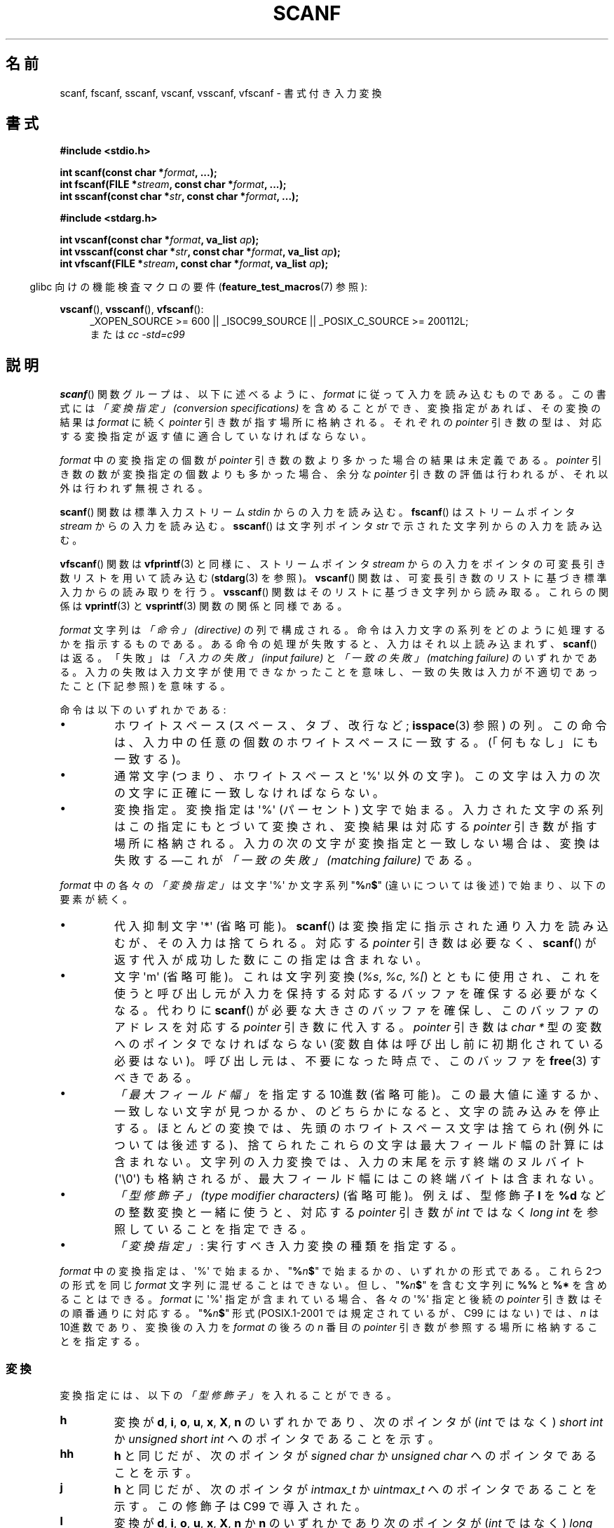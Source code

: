.\" Copyright (c) 1990, 1991 The Regents of the University of California.
.\" All rights reserved.
.\"
.\" This code is derived from software contributed to Berkeley by
.\" Chris Torek and the American National Standards Committee X3,
.\" on Information Processing Systems.
.\"
.\" %%%LICENSE_START(BSD_4_CLAUSE_UCB)
.\" Redistribution and use in source and binary forms, with or without
.\" modification, are permitted provided that the following conditions
.\" are met:
.\" 1. Redistributions of source code must retain the above copyright
.\"    notice, this list of conditions and the following disclaimer.
.\" 2. Redistributions in binary form must reproduce the above copyright
.\"    notice, this list of conditions and the following disclaimer in the
.\"    documentation and/or other materials provided with the distribution.
.\" 3. All advertising materials mentioning features or use of this software
.\"    must display the following acknowledgement:
.\"	This product includes software developed by the University of
.\"	California, Berkeley and its contributors.
.\" 4. Neither the name of the University nor the names of its contributors
.\"    may be used to endorse or promote products derived from this software
.\"    without specific prior written permission.
.\"
.\" THIS SOFTWARE IS PROVIDED BY THE REGENTS AND CONTRIBUTORS ``AS IS'' AND
.\" ANY EXPRESS OR IMPLIED WARRANTIES, INCLUDING, BUT NOT LIMITED TO, THE
.\" IMPLIED WARRANTIES OF MERCHANTABILITY AND FITNESS FOR A PARTICULAR PURPOSE
.\" ARE DISCLAIMED.  IN NO EVENT SHALL THE REGENTS OR CONTRIBUTORS BE LIABLE
.\" FOR ANY DIRECT, INDIRECT, INCIDENTAL, SPECIAL, EXEMPLARY, OR CONSEQUENTIAL
.\" DAMAGES (INCLUDING, BUT NOT LIMITED TO, PROCUREMENT OF SUBSTITUTE GOODS
.\" OR SERVICES; LOSS OF USE, DATA, OR PROFITS; OR BUSINESS INTERRUPTION)
.\" HOWEVER CAUSED AND ON ANY THEORY OF LIABILITY, WHETHER IN CONTRACT, STRICT
.\" LIABILITY, OR TORT (INCLUDING NEGLIGENCE OR OTHERWISE) ARISING IN ANY WAY
.\" OUT OF THE USE OF THIS SOFTWARE, EVEN IF ADVISED OF THE POSSIBILITY OF
.\" SUCH DAMAGE.
.\" %%%LICENSE_END
.\"
.\"     @(#)scanf.3	6.14 (Berkeley) 1/8/93
.\"
.\" Converted for Linux, Mon Nov 29 15:22:01 1993, faith@cs.unc.edu
.\" modified to resemble the GNU libio setup used in the Linux libc
.\" used in versions 4.x (x>4) and 5   Helmut.Geyer@iwr.uni-heidelberg.de
.\" Modified, aeb, 970121
.\" 2005-07-14, mtk, added description of %n$ form; various text
.\"	incorporated from the GNU C library documentation ((C) The
.\"	Free Software Foundation); other parts substantially rewritten.
.\"
.\" 2008-06-23, mtk
.\"     Add ERRORS section.
.\"     Document the 'a' and 'm' modifiers for dynamic string allocation.
.\"
.\"*******************************************************************
.\"
.\" This file was generated with po4a. Translate the source file.
.\"
.\"*******************************************************************
.\"
.\" Japanese Version Copyright (c) 1997 YOSHINO Takashi
.\"       all rights reserved.
.\" Translated 1998-02-17, YOSHINO Takashi <yoshino@civil.jcn.nihon-u.ac.jp>
.\" Updated 2003-02-23, Kentaro Shirakata <argrath@ub32.org>
.\" Updated 2005-09-18, Akihiro MOTOKI <amotoki@dd.iij4u.or.jp>
.\" Updated 2008-08-11, Akihiro MOTOKI, LDP v3.05
.\" Updated 2012-04-30, Akihiro MOTOKI <amotoki@gmail.com>
.\" Updated 2012-05-29, Akihiro MOTOKI <amotoki@gmail.com>
.\" Updated 2013-05-01, Akihiro MOTOKI <amotoki@gmail.com>
.\" Updated 2013-05-04, Akihiro MOTOKI <amotoki@gmail.com>
.\" Updated 2013-07-22, Akihiro MOTOKI <amotoki@gmail.com>
.\"
.TH SCANF 3 2014\-01\-11 GNU "Linux Programmer's Manual"
.SH 名前
scanf, fscanf, sscanf, vscanf, vsscanf, vfscanf \- 書式付き入力変換
.SH 書式
.nf
\fB#include <stdio.h>\fP

\fBint scanf(const char *\fP\fIformat\fP\fB, ...);\fP
\fBint fscanf(FILE *\fP\fIstream\fP\fB, const char *\fP\fIformat\fP\fB, ...);\fP
\fBint sscanf(const char *\fP\fIstr\fP\fB, const char *\fP\fIformat\fP\fB, ...);\fP
.sp
\fB#include <stdarg.h>\fP

\fBint vscanf(const char *\fP\fIformat\fP\fB, va_list \fP\fIap\fP\fB);\fP
\fBint vsscanf(const char *\fP\fIstr\fP\fB, const char *\fP\fIformat\fP\fB, va_list \fP\fIap\fP\fB);\fP
\fBint vfscanf(FILE *\fP\fIstream\fP\fB, const char *\fP\fIformat\fP\fB, va_list \fP\fIap\fP\fB);\fP
.fi
.sp
.in -4n
glibc 向けの機能検査マクロの要件 (\fBfeature_test_macros\fP(7)  参照):
.in
.ad l
.sp
\fBvscanf\fP(), \fBvsscanf\fP(), \fBvfscanf\fP():
.RS 4
_XOPEN_SOURCE\ >=\ 600 || _ISOC99_SOURCE || _POSIX_C_SOURCE\ >=\ 200112L;
.br
または \fIcc \-std=c99\fP
.ad
.RE
.SH 説明
\fBscanf\fP()  関数グループは、以下に述べるように、 \fIformat\fP に従って入力を読み込むものである。 この書式には \fI「変換指定」
(conversion specifications)\fP を含めることができ、変換指定があれば、その変換の結果は \fIformat\fP に続く
\fIpointer\fP 引き数が指す場所に格納される。 それぞれの \fIpointer\fP 引き数の型は、対応する変換指定が返す値に
適合していなければならない。

\fIformat\fP 中の変換指定の個数が \fIpointer\fP 引き数の数より多かった場合の結果は未定義である。 \fIpointer\fP
引き数の数が変換指定の個数よりも多かった場合、 余分な \fIpointer\fP 引き数の評価は行われるが、それ以外は行われず無視される。

\fBscanf\fP()  関数は標準入力ストリーム \fIstdin\fP からの入力を読み込む。 \fBfscanf\fP()  はストリームポインタ
\fIstream\fP からの入力を読み込む。 \fBsscanf\fP()  は文字列ポインタ \fIstr\fP で示された文字列からの入力を読み込む。
.PP
\fBvfscanf\fP()  関数は \fBvfprintf\fP(3)  と同様に、ストリームポインタ \fIstream\fP
からの入力をポインタの可変長引き数リストを用いて読み込む (\fBstdarg\fP(3)  を参照)。 \fBvscanf\fP()
関数は、可変長引き数のリストに基づき標準入力からの読み取りを行う。 \fBvsscanf\fP()  関数はそのリストに基づき文字列から読み取る。
これらの関係は \fBvprintf\fP(3)  と \fBvsprintf\fP(3)  関数の関係と同様である。
.PP
\fIformat\fP 文字列は \fI「命令」 (directive)\fP の列で構成される。命令は入力文字の系列をどのように処理するかを指示する
ものである。ある命令の処理が失敗すると、入力はそれ以上読み込まれず、 \fBscanf\fP()  は返る。「失敗」は \fI「入力の失敗」 (input
failure)\fP と \fI「一致の失敗」 (matching failure)\fP のいずれかである。
入力の失敗は入力文字が使用できなかったことを意味し、 一致の失敗は入力が不適切であったこと (下記参照) を意味する。

命令は以下のいずれかである:
.TP 
\(bu
ホワイトスペース (スペース、タブ、改行など; \fBisspace\fP(3)  参照) の列。
この命令は、入力中の任意の個数のホワイトスペースに一致する。 (「何もなし」にも一致する)。
.TP 
\(bu
通常文字 (つまり、ホワイトスペースと \(aq%\(aq 以外の文字)。 この文字は入力の次の文字に正確に一致しなければならない。
.TP 
\(bu
変換指定。変換指定は \(aq%\(aq (パーセント) 文字で始まる。 入力された文字の系列はこの指定にもとづいて変換され、 変換結果は対応する
\fIpointer\fP 引き数が指す場所に格納される。 入力の次の文字が変換指定と一致しない場合は、変換は失敗する \(emこれが \fI「一致の失敗」
(matching failure)\fP である。
.PP
\fIformat\fP 中の各々の \fI「変換指定」\fP は文字 \(aq%\(aq か文字系列 "\fB%\fP\fIn\fP\fB$\fP" (違いについては後述)
で始まり、以下の要素が続く。
.TP 
\(bu
代入抑制文字 \(aq*\(aq (省略可能)。 \fBscanf\fP()  は変換指定に指示された通り入力を読み込むが、その入力は捨てられる。 対応する
\fIpointer\fP 引き数は必要なく、 \fBscanf\fP()  が返す代入が成功した数にこの指定は含まれない。
.TP 
\(bu
文字 \(aqm\(aq (省略可能)。これは文字列変換 (\fI%s\fP, \fI%c\fP, \fI%[\fP) とともに使用され、これを使うと
呼び出し元が入力を保持する対応するバッファを確保する必要がなくなる。 代わりに \fBscanf\fP()
が必要な大きさのバッファを確保し、このバッファのアドレスを 対応する \fIpointer\fP 引き数に代入する。 \fIpointer\fP 引き数は
\fIchar\ *\fP 型の変数へのポインタでなければならない (変数自体は呼び出し前に初期化されている必要はない)。
呼び出し元は、不要になった時点で、このバッファを \fBfree\fP(3) すべきである。
.TP 
\(bu
\fI「最大フィールド幅」\fP を指定する 10進数 (省略可能)。 この最大値に達するか、一致しない文字が見つかるか、のどちらかに
なると、文字の読み込みを停止する。 ほとんどの変換では、先頭のホワイトスペース文字は捨てられ (例外については後述する)、
捨てられたこれらの文字は最大フィールド幅の計算には含まれない。 文字列の入力変換では、入力の末尾を示す終端のヌルバイト (\(aq\e0\(aq)
も格納されるが、最大フィールド幅にはこの終端バイトは含まれない。
.TP 
\(bu
\fI「型修飾子」 (type modifier characters)\fP (省略可能)。 例えば、型修飾子 \fBl\fP を \fB%d\fP
などの整数変換と一緒に使うと、対応する \fIpointer\fP 引き数が \fIint\fP ではなく \fIlong int\fP を参照していることを指定できる。
.TP 
\(bu
\fI「変換指定」\fP : 実行すべき入力変換の種類を指定する。
.PP
\fIformat\fP 中の変換指定は、\(aq%\(aq で始まるか、 "\fB%\fP\fIn\fP\fB$\fP" で始まるかの、いずれかの形式である。 これら
2つの形式を同じ \fIformat\fP 文字列に混ぜることはできない。但し、"\fB%\fP\fIn\fP\fB$\fP" を 含む文字列に \fB%%\fP と \fB%*\fP
を含めることはできる。 \fIformat\fP に \(aq%\(aq 指定が含まれている場合、各々の \(aq%\(aq 指定と 後続の
\fIpointer\fP 引き数はその順番通りに対応する。 "\fB%\fP\fIn\fP\fB$\fP" 形式 (POSIX.1\-2001 では規定されているが、C99
にはない)  では、 \fIn\fP は 10進数であり、変換後の入力を \fIformat\fP の後ろの \fIn\fP 番目の \fIpointer\fP
引き数が参照する場所に格納することを指定する。
.SS 変換
変換指定には、以下の \fI「型修飾子」\fP を入れることができる。
.TP 
\fBh\fP
変換が \fBd\fP, \fBi\fP, \fBo\fP, \fBu\fP, \fBx\fP, \fBX\fP, \fBn\fP のいずれかであり、次のポインタが (\fIint\fP ではなく)
\fIshort int\fP か \fIunsigned short int\fP へのポインタであることを示す。
.TP 
\fBhh\fP
\fBh\fP と同じだが、次のポインタが \fIsigned char\fP か \fIunsigned char\fP へのポインタであることを示す。
.TP 
\fBj\fP
\fBh\fP と同じだが、次のポインタが \fIintmax_t\fP か \fIuintmax_t\fP へのポインタであることを示す。 この修飾子は C99
で導入された。
.TP 
\fBl\fP
.\" This use of l was introduced in Amendment 1 to ISO C90.
変換が \fBd\fP, \fBi\fP, \fBo\fP, \fBu\fP, \fBx\fP, \fBX\fP, \fBn\fP か \fBn\fP のいずれかであり次のポインタが (\fIint\fP
ではなく)  \fIlong int\fP か \fIunsigned long int\fP へのポインタであること、または、変換が \fBe\fP, \fBf\fP,
\fBg\fP のうちのひとつであり次のポインタが (\fIfloat\fP ではなく)  \fIdouble\fP へのポインタであることのいずれかであることを示す。
\fBl\fP 文字を二つ指定すると、 \fBL\fP と同じ意味となる。 \fB%c\fP や \fB%s\fP とともに使用すると、
パラメータはそれぞれワイド文字やワイド文字列へのポインタであると みなされる。
.TP 
\fBL\fP
.\" MTK, Jul 05: The following is no longer true for modern
.\" ANSI C (i.e., C99):
.\" (Note that long long is not an
.\" ANSI C
.\" type. Any program using this will not be portable to all
.\" architectures).
\fBe\fP, \fBf\fP, \fBg\fP 変換で、次のポインタが \fIlong double\fP へのポインタであることを示す。もしくは、 \fBd\fP, \fBi\fP,
\fBo\fP, \fBu\fP, \fBx\fP 変換で、次のポインタが \fIlong long\fP へのポインタであることのいずれかであることを示す。
.TP 
\fBq\fP
\fBL\fP と同一である。 この修飾子は ANSI C には存在しない。
.TP 
\fBt\fP
\fBh\fP と同様だが、次のポインタが \fIptrdiff_t\fP へのポインタであることを示す。 この修飾子は C99 で導入された。
.TP 
\fBz\fP
\fBh\fP と同様だが、次のポインタが \fIsize_t\fP へのポインタであることを示す。 この修飾子は C99 で導入された。
.PP
以下の \fI「変換指定子」\fP が利用可能である。
.TP 
\fB%\fP
文字 \(aq%\(aq に対応する。 書式文字列の中の \fB%\&%\fP は単一の文字 \(aq%\(aq に対応する。 変換は行われず
(但し、先頭のホワイトスペース文字は捨てられる)、 変数への代入は生じない。
.TP 
\fBd\fP
符号つきの 10進の整数に対応する。 次のポインタは \fIint\fP へのポインタでなければならない。
.TP 
\fBD\fP
\fIld\fP と同一である。これは以前の仕様との互換性だけのためにある。 (注意: これは libc4 の場合だけである。 libc5 や glibc
では \fB%D\fP は暗黙のうちに無視され、古いプログラムにおいて謎に満ちた失敗の原因となる。)
.TP 
\fBi\fP
符号つき整数に対応する。 次のポインタは \fIint\fP へのポインタでなければならない。 この整数は \fI0x\fP または \fI0X\fP で開始する場合には
16 進数、 \fI0\fP で開始する場合には 8 進数、その他の場合には 10進数として読み込まれる。
この変換で使用される文字は、これらの基数に対応しているものだけである。
.TP 
\fBo\fP
符号なしの 8 進の整数に対応する。 次のポインタは \fIunsigned int\fP でなければならない。
.TP 
\fBu\fP
符号なしの 10進の整数に対応する。 次のポインタは \fIunsigned int\fP へのポインタでなければならない。
.TP 
\fBx\fP
符号なしの 16 進の整数に対応する。 次のポインタは \fIunsigned int\fP へのポインタでなければならない。
.TP 
\fBX\fP
\fBx\fP と同一である。
.TP 
\fBf\fP
符号つき浮動小数点実数に対応する。 次のポインタは \fIfloat\fP へのポインタでなければならない。
.TP 
\fBe\fP
\fBf\fP と同一である。
.TP 
\fBg\fP
\fBf\fP と同一である。
.TP 
\fBE\fP
\fBf\fP と同一である。
.TP 
\fBa\fP
(C99)  \fBf\fP と同一である。
.TP 
\fBs\fP
ホワイトスペースではない文字で構成された文字列に対応する。 次のポインタは文字の配列へのポインタでなければならず、 その文字配列は、入力された文字列と
(自動的に追加される) 終端のヌルバイト (\(aq\e0\(aq) を格納するのに十分な大きさでなければならない。
文字列の入力は、ホワイトスペースが入力されるか、最大フィールド幅に 達するか、のどちらかが起こると停止される。
.TP 
\fBc\fP
\fI「最大フィールド幅」\fP (デフォルトは 1) で指定された幅の文字の列に対応する。 次のポインタは \fIchar\fP
へのポインタで、すべての文字を格納するのに十分な領域が なければならない (終端のヌルバイトは追加されない)。
通常行われる先頭のホワイトスペースの読み飛ばしは行われない。 先頭のホワイトスペースを読み飛ばすためには、
フォーマット文の中で明示的にスペースを使用すれば良い。
.TP 
\fB\&[\fP
格納された文字列のうちから取り出された、 指定された文字の集合で構成される空ではない文字の列に対応する。 次のポインタは \fIchar\fP
へのポインタでなければならず、 そこには文字列中のすべての文字と終端のヌルバイト を格納するための十分な領域がなければならない。
通常行われる先頭のホワイトスペースの読み飛ばしは行われない。 この文字列は特別な集合の中の文字で構成されている。 この集合は 開き括弧 \fB[\fP
と閉じ括弧 \fB]\fP の間の文字で定義される。 開き括弧のあとの最初の文字が曲アクセント記号 (\fB^\fP)
の場合、集合はこれらの文字を含まないものとなる。 閉じ括弧を集合に含ませるためには、この文字を開き括弧または
曲アクセント記号のあとの最初の文字にすればよい。 つまり、他の位置に閉じ括弧を置くと文字の集合が終る。 ハイフン \fB\-\fP もまた特殊文字である。
二つの異なる文字の間に置かれた時、この文字は、 その間にある全ての文字を集合に加える。 ハイフン自体を含ませるためには、
括弧が閉じる前の最後の一文字をハイフンにすればよい。 例えば、 \fB[^]0\-9\-]\fP は「閉じ括弧、0 〜 9、ハイフンの 3
種類を除く全ての文字」の集合を意味する。 この文字列は 集合に含まれていない (曲アクセントの場合には含まれる) 文字の
出現または確保された領域が使い切られた時に終了する。
.TP 
\fBp\fP
(\fBprintf\fP(3)  の \fB%p\fP で印字されるような) ポインタ値に対応する。 次のポインタは \fIvoid\fP
へのポインタへのポインタでなければならない。
.TP 
\fBn\fP
どんな入力も必要としない。 そのかわりに、 入力からここまで消費された文字数が次のポインタで指定された場所に 格納される。 このポインタは \fIint\fP
へのポインタでなければならない。 変換を抑制するのであれば \fB*\fP 代入抑制文字を使って抑制することができるのだが、
この変換指定子は変換では「ない」。 C 言語の標準規格では「実行の完了時に返される代入の回数は \fB%n\fP 命令の実行では増加しない」となっているが、
正誤表の内容はこれと矛盾するようである。おそらく、 \fB%n\fP 変換が返り値に与える影響についてはどのような仮定もしないのが 賢明であろう。
.SH 返り値
これらの関数は、一致と代入が成功した入力要素の個数を返す。 返される値は渡された変換の個数よりも少ないこともあり、 最初に一致の失敗があった場合には 0
になることもある。

最初の変換が成功する前に入力の最後に達して、一致の失敗が起こった場合には、 \fBEOF\fP が返される。また、 読み込みエラーが発生した場合にも
\fBEOF\fP が返される。読み込みエラーの場合には、そのストリームの エラー指示子がセットされ (\fBferror\fP(3)  参照)、 \fIerrno\fP
にエラーを示す値がセットされる。
.SH エラー
.TP 
\fBEAGAIN\fP
\fIstream\fP に対応するファイルディスクリプタが nonblocking となっており、 読み込み操作は停止 (block) することになる。
.TP 
\fBEBADF\fP
\fIstream\fP に対応するファイルディスクリプタが無効であるが、 読み込み用にオープンされていない。
.TP 
\fBEILSEQ\fP
入力されたバイト列が有効な文字を構成していない。
.TP 
\fBEINTR\fP
読み込み操作がシグナルにより割り込まれた。 \fBsignal\fP(7)  参照。
.TP 
\fBEINVAL\fP
引き数が十分でない。または \fIformat\fP が NULL である。
.TP 
\fBENOMEM\fP
メモリ不足。
.TP 
\fBERANGE\fP
整数変換の結果が、対応する整数型に格納できるサイズを越えてしまう。
.SH 準拠
\fBfscanf\fP(), \fBscanf\fP(), \fBsscanf\fP()  関数は C89, C99, POSIX.1\-2001 に準拠している。
これらの標準では、エラー \fBERANGE\fP は規定されていない。
.PP
\fBq\fP 指定子は \fIlong long\fP の 4.4BSD での記述方法である。 一方、整数変換での \fBll\fP または \fBL\fP の使用は GNU
での拡張である。
.PP
これらの関数の Linux 版は \fIGNU\fP \fIlibio\fP ライブラリーを元にしている。 より簡潔な説明には \fIGNU\fP \fIlibc
(glibc\-1.08)\fP の \fIinfo\fP 文書に目を通すこと。
.SH 注意
.SS "'a' 代入割り当て (assignment\-allocation) 修飾子"
元々、 GNU C ライブラリ (glibc) では、 \fBa\fP 文字による文字列入力に対する動的割り当て変換指定子 (dynamic
allocation conversion specifier) を (非標準の拡張として) サポートしている。この機能は少なくとも glibc 2.0
の時点ではすでに存在している。 したがって、以下のようにして、 \fBscanf\fP()
に入力文字列に対してバッファを割り当てさせることができる。割り当てられたバッファは \fI*buf\fP で返される。

    char *buf;
    scanf("%as", &buf);
.PP
この目的で文字 \fBa\fP を使うのは問題をはらんでいる。 なぜなら、 \fBa\fP は ISO C 標準では (浮動小数点入力を表す) の \fBf\fP
の同義語として定義されているからである。 その代わり、 POSIX.1\-2008 では、(上記の「説明」に書かれている通り)
代入割り当てを行う修飾子として \fBm\fP が規定されている。
.PP
\fBa\fP 修飾子は \fIgcc \-std=c99\fP や \fIgcc \-D_ISOC99_SOURCE\fP でコンパイルしたプログラムでは
(\fB_GNU_SOURCE\fP も同時に指定していない場合) 利用できない点に注意。この場合、 \fBa\fP は (上述の通り)
浮動小数点数を示す変換指定子と解釈される。

\fBm\fP 修飾子への対応はバージョン 2.7 以降の glibc で追加されている。新しいプログラムでぇあ \fBa\fP の代わりに \fBm\fP
を使用すべきである。

POSIX で標準化されているだけでなく、 \fBm\fP 修飾子には \fBa\fP を利用する場合に比べて以下のような利点がある。
.IP * 2
\fB%c\fP 変換指定子にも適用できる (例えば \fB%3mc\fP)。
.IP *
浮動小数点変換指定子としての \fB%a\fP との紛らわしさが避けられる (また \fIgcc \-std=c99\fP などの影響も避けられる)。
.SH バグ
全ての関数は、完全に C89 に準拠している。しかし 追加で \fBq\fP と \fBa\fP 指定子が提供されており、同様に \fBL\fP と \fBl\fP
指定子の付加的な振る舞いもある。後者は、 C89 で定義された指定子の振る舞いを変更するものなので、 バグとみなされるかもしれない。
.PP
ANSI C で定義された型修飾子と変換指定子の組み合わせの中には 意味を
なさないものがある (例えば、 \fB%Ld\fP)。 これらが指定された場合、
Linux 上でははっきりと定義された振る舞いをするかもしれないが、
他のアーキテクチャでも同様になっているとは限らない。
それゆえに、ほとんどの場合、 ANSI C で定義されていない修飾子を使用した
方が良い。すなわち、 \fBd\fP, \fBi\fP, \fBo\fP, \fBu\fP, \fBx\fP, \fBX\fP 変換や \fBll\fP
と組み合わせる場合には、 \fBL\fP の代わりに \fBq\fP を使用した方が良い。
.PP
\fBq\fP の使用方法は 4.4BSD と同じではない。 4.4BSD では \fBq\fP は \fBL\fP と同等に浮動小数の変換に使用される。
.SH 例
動的割り当て変換指定子を使用するには、長さ修飾子として \fBm\fP を指定する (つまり、全体としては \fB%ms\fP や
\fB%m[\fP\fIrange\fP\fB]\fP となる)。以下の例にあるように、呼び出し側は返された文字列を \fBfree\fP(3) しなければならない。
.in +4n
.nf

char *p;
int n;

errno = 0;
n = scanf("%m[a\-z]", &p);
if (n == 1) {
    printf("read: %s\en", p);
    free(p);
} else if (errno != 0) {
    perror("scanf");
} else {
    fprintf(stderr, "No matching characters\en");
}
.fi
.in
.PP
上記の例にあるように、 \fBscanf\fP()  が文字列の読み込みに成功した場合にだけ、 \fBfree\fP(3)  を呼び出す必要がある。
.SH 関連項目
\fBgetc\fP(3), \fBprintf\fP(3)  \fBsetlocale\fP(3), \fBstrtod\fP(3), \fBstrtol\fP(3),
\fBstrtoul\fP(3),
.SH この文書について
この man ページは Linux \fIman\-pages\fP プロジェクトのリリース 3.65 の一部
である。プロジェクトの説明とバグ報告に関する情報は
http://www.kernel.org/doc/man\-pages/ に書かれている。
